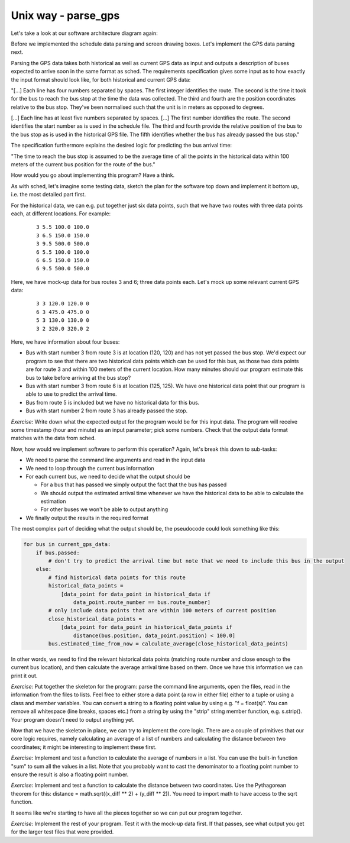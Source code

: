 Unix way - parse_gps
--------------------

Let's take a look at our software architecture diagram again:

.. image:: ../material/bus/plan3.png

Before we implemented the schedule data parsing and screen drawing boxes. Let's implement the GPS data parsing next.

Parsing the GPS data takes both historical as well as current GPS data as input and outputs a description of buses expected to arrive soon in the same format as sched. The requirements specification gives some input as to how exactly the input format should look like, for both historical and current GPS data:

"[...] Each line has four numbers separated by spaces. The first integer identifies the route. The second is the time it took for the bus to reach the bus stop at the time the data was collected. The third and fourth are the position coordinates relative to the bus stop. They've been normalised such that the unit is in meters as opposed to degrees.

[...] Each line has at least five numbers separated by spaces. [...] The first number identifies the route. The second identifies the start number as is used in the schedule file. The third and fourth provide the relative position of the bus to the bus stop as is used in the historical GPS file. The fifth identifies whether the bus has already passed the bus stop."

The specification furthermore explains the desired logic for predicting the bus arrival time:

"The time to reach the bus stop is assumed to be the average time of all the points in the historical data within 100 meters of the current bus position for the route of the bus."

How would you go about implementing this program? Have a think.

As with sched, let's imagine some testing data, sketch the plan for the software top down and implement it bottom up, i.e. the most detailed part first.

For the historical data, we can e.g. put together just six data points, such that we have two routes with three data points each, at different locations. For example:

  :: 

   3 5.5 100.0 100.0
   3 6.5 150.0 150.0
   3 9.5 500.0 500.0
   6 5.5 100.0 100.0
   6 6.5 150.0 150.0
   6 9.5 500.0 500.0

Here, we have mock-up data for bus routes 3 and 6; three data points each. Let's mock up some relevant current GPS data:

  :: 

   3 3 120.0 120.0 0
   6 3 475.0 475.0 0
   5 3 130.0 130.0 0
   3 2 320.0 320.0 2

Here, we have information about four buses:

* Bus with start number 3 from route 3 is at location (120, 120) and has not yet passed the bus stop. We'd expect our program to see that there are two historical data points which can be used for this bus, as those two data points are for route 3 and within 100 meters of the current location. How many minutes should our program estimate this bus to take before arriving at the bus stop?
* Bus with start number 3 from route 6 is at location (125, 125). We have one historical data point that our program is able to use to predict the arrival time.
* Bus from route 5 is included but we have no historical data for this bus.
* Bus with start number 2 from route 3 has already passed the stop.

*Exercise*: Write down what the expected output for the program would be for this input data. The program will receive some timestamp (hour and minute) as an input parameter; pick some numbers. Check that the output data format matches with the data from sched.

Now, how would we implement software to perform this operation? Again, let's break this down to sub-tasks:

* We need to parse the command line arguments and read in the input data
* We need to loop through the current bus information
* For each current bus, we need to decide what the output should be

  * For a bus that has passed we simply output the fact that the bus has passed
  * We should output the estimated arrival time whenever we have the historical data to be able to calculate the estimation
  * For other buses we won't be able to output anything

* We finally output the results in the required format
  
The most complex part of deciding what the output should be, the pseudocode could look something like this:

.. code-block:: python

    for bus in current_gps_data:
        if bus.passed:
            # don't try to predict the arrival time but note that we need to include this bus in the output
        else:
            # find historical data points for this route
            historical_data_points = 
                [data_point for data_point in historical_data if
                    data_point.route_number == bus.route_number]
            # only include data points that are within 100 meters of current position
            close_historical_data_points = 
                [data_point for data_point in historical_data_points if
                    distance(bus.position, data_point.position) < 100.0]
            bus.estimated_time_from_now = calculate_average(close_historical_data_points)

In other words, we need to find the relevant historical data points (matching route number and close enough to the current bus location), and then calculate the average arrival time based on them. Once we have this information we can print it out.

*Exercise*: Put together the skeleton for the program: parse the command line arguments, open the files, read in the information from the files to lists. Feel free to either store a data point (a row in either file) either to a tuple or using a class and member variables. You can convert a string to a floating point value by using e.g. "f = float(s)". You can remove all whitespace (line breaks, spaces etc.) from a string by using the "strip" string member function, e.g. s.strip(). Your program doesn't need to output anything yet.

Now that we have the skeleton in place, we can try to implement the core logic. There are a couple of primitives that our core logic requires, namely calculating an average of a list of numbers and calculating the distance between two coordinates; it might be interesting to implement these first.

*Exercise*: Implement and test a function to calculate the average of numbers in a list. You can use the built-in function "sum" to sum all the values in a list. Note that you probably want to cast the denominator to a floating point number to ensure the result is also a floating point number.

*Exercise*: Implement and test a function to calculate the distance between two coordinates. Use the Pythagorean theorem for this: distance = math.sqrt((x_diff ** 2) + (y_diff ** 2)). You need to import math to have access to the sqrt function.

It seems like we're starting to have all the pieces together so we can put our program together.

*Exercise*: Implement the rest of your program. Test it with the mock-up data first. If that passes, see what output you get for the larger test files that were provided.
